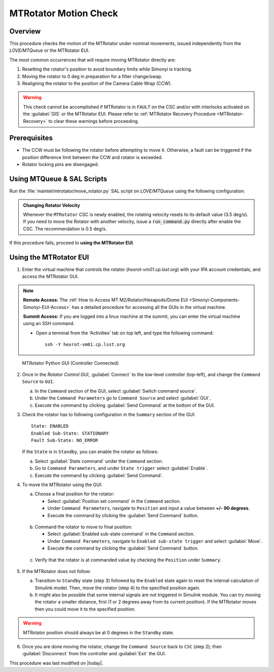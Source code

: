 .. This is a template for an informative/general use document. 

.. Review the README in this document's directory on instructions to contribute.
.. Static objects, such as figures, should be stored in the _static directory. Review the _static/README in this procedure's directory on instructions to contribute.
.. Do not remove the comments that describe each section. They are included to provide guidance to contributors.
.. Do not remove other content provided in the templates, such as a section. Instead, comment out the content and include comments to explain the situation. For example:
	- If a section within the template is not needed, comment out the section title and label reference. Include a comment explaining why this is not required.
    - If a file cannot include a title (surrounded by ampersands (#)), comment out the title from the template and include a comment explaining why this is implemented (in addition to applying the ``title`` directive).

.. Include one Primary Author and list of Contributors (comma separated) between the asterisks (*):
.. |author| replace:: Yijung Kang
.. If there are no contributors, write "none" between the asterisks. Do not remove the substitution.
.. |contributors| replace:: Kshitija Kelkar, Kris Mortensen, Jacqueline Seron

.. This is the label that can be used as for cross referencing this procedure.
.. Recommended format is "Directory Name"-"Title Name"  -- Spaces should be replaced by hyphens.
.. _MTRot-Motion-Check:
.. Each section should includes a label for cross referencing to a given area.
.. Recommended format for all labels is "Title Name"-"Section Name" -- Spaces should be replaced by hyphens.
.. To reference a label that isn't associated with an reST object such as a title or figure, you must include the link an explicit title using the syntax :ref:`link text <label-name>`.
.. An error will alert you of identical labels during the build process.

######################
MTRotator Motion Check
######################


.. _MTRot-Motion-Check-Overview:

Overview
========

.. This section should provide a brief, top-level description of the document's purpose and utilization. 

This procedure checks the motion of the MTRotator under nominal movements, issued independently 
from the *LOVE/MTQueue* or the MTRotator EUI.

The most common occurrences that will require moving MTRotator directly are:

1. Resetting the rotator's position to avoid boundary limits while Simonyi is tracking.
2. Moving the rotator to 0 deg in preparation for a filter change/swap.
3. Realigning the rotator to the position of the Camera Cable Wrap (CCW).

.. warning::

    This check cannot be accomplished if MTRotator is in ``FAULT`` on the CSC and/or with interlocks 
    activated on the :guilabel:`GIS` or the MTRotator EUI. Please refer to :ref:`MTRotator Recovery 
    Procedure <MTRotator-Recovery>` to clear these warnings before proceeding.    


.. _MTRotator-motion-check-Prerequisites:

Prerequisites
=============

- The CCW must be following the rotator before attempting to move it. 
  Otherwise, a fault can be triggered if the position difference limit between the CCW 
  and rotator is exceeded.

- Rotator locking pins are disengaged.


.. _MTRotator-motion-check-script:

Using MTQueue & SAL Scripts
===========================

Run the :file:`maintel/mtrotator/move_rotator.py` SAL script on *LOVE/MTQueue* using the following configuration:

.. code-block:: python
    :caption: :file:`maintel/mtrotator/move_rotator.py`

    angle: <final_angle_in_degrees>
    # Final rotator angle in degrees.
    # Allowed range: [-90°, +90°].

.. admonition:: Changing Rotator Velocity
        :class: note

        Whenever the ``MTRotator`` CSC is newly enabled, the rotating velocity resets to its default value (3.5 deg/s). 
        If you need to move the Rotator with another velocity, issue a :code:`run_command.py` directly after enable the CSC. 
        The recommendation is 0.5 deg/s.

        .. code-block:: python
            :caption: :file:`maintel/run_command.py`
            
            component: MTRotator
            configureVelocity
            parameters:
                vlimit: 0.5

If this procedure fails, proceed to **using the MTRotator EUI**. 

.. _MTRotator-motion-check-eui:

Using the MTRotator EUI
=======================

1.  Enter the virtual machine that controls the rotator (*hexrot-vm01.cp.lsst.org*) with your IPA account credentials, and access the MTRotator GUI.

.. note::

    **Remote Access:**
    The :ref:`How to Access MT M2/Rotator/Hexapods/Dome EUI <Simonyi-Components-Simonyi-EUI-Access>` 
    has a detailed procedure for accessing all the GUIs in the virtual machine.

    **Summit Access:**
    If you are logged into a linux machine at the summit, you can enter the virtual machine using an SSH command.

    * Open a terminal from the 'Activities' tab on top left, and type the following command::

        ssh -Y hexrot-vm01.cp.lsst.org
    

.. figure:: ../_static/Rotator_PythonGUI.png

    MTRotator Python GUI (Controller Connected)

2.  Once in the *Rotator Control GUI*, :guilabel:`Connect` to the low-level controller (top-left), and change the ``Command Source`` to ``GUI``.

    a. In the ``Command`` section of the GUI, select :guilabel:`Switch command source`.
    
    b. Under the ``Command Parameters`` go to ``Command Source`` and select :guilabel:`GUI`.
    
    c. Execute the command by clicking :guilabel:`Send Command` at the bottom of the GUI.
      

3.  Check the rotator has to following configuration in the ``Summary`` section of the GUI::

        State: ENABLED
        Enabled Sub-State: STATIONARY
        Fault Sub-State: NO_ERROR

    If the ``State`` is in ``Standby``, you can enable the rotator as follows:

    a. Select :guilabel:`State command` under the ``Command`` section.
            
    b. Go to ``Command Parameters``, and under ``State trigger`` select :guilabel:`Enable`.
            
    c. Execute the command by clicking :guilabel:`Send Command`.
    
4.  To move the MTRotator using the GUI:

    a.  Choose a final position for the rotator:
    
        * Select :guilabel:`Position set command` in the ``Command`` section.
        * Under ``Command Parameters``, navigate to ``Position`` and input a value between **+/- 90 degrees**. 
        * Execute the command by clicking the :guilabel:`Send Command` button.

    .. figure:: ../_static/Rotator_Cmd30.png

    b.  Command the rotator to move to final position:
    
        * Select :guilabel:`Enabled sub-state command` in the ``Command`` section.
        * Under ``Command Parameters``, navigate to ``Enabled sub-state trigger`` and select :guilabel:`Move`. 
        * Execute the command by clicking the :guilabel:`Send Command` button.

    .. figure:: ../_static/Rotator_Move30.png

    c. Verify that the rotator is at commanded value by checking the ``Position`` under ``Summary``.

    .. figure:: ../_static/Rotator_Telemetry30.png

5.  If the MTRotator does not follow:

    a.  Transition to ``Standby`` state (step 3) followed by the ``Enabled`` state again to reset the internal 
        calculation of Simulink model. Then, move the rotator (step 4) to the specified position again.

    b.  It might also be possible that some internal signals are not triggered in Simulink module. 
        You can try moving the rotator a smaller distance, first (1 or 2 degrees away from its current position). If the 
        MTRotator moves then you could move it to the specified position.

.. warning::
    MTRotator position should always be at 0 degrees in the ``Standby`` state.

6. Once you are done moving the rotator, change the ``Command Source`` back to ``CSC`` 
   (step 2); then :guilabel:`Disconnect` from the controller and :guilabel:`Exit` the GUI.

This procedure was last modified on |today|.